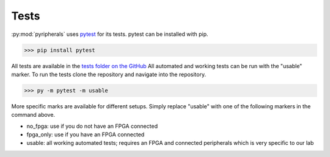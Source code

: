 Tests
=================

:py:mod:`pyripherals` uses `pytest <https://docs.pytest.org/en/7.1.x/>`_ for its tests. pytest can be installed with pip.

.. code-block:: python

    >>> pip install pytest

All tests are available in the `tests folder on the GitHub <https://github.com/Ajstros/pyripherals/tree/main/python/tests>`_
All automated and working tests can be run with the "usable" marker. To run the tests clone the repository and navigate into the repository. 

.. code-block:: python

    >>> py -m pytest -m usable

More specific marks are available for different setups. Simply replace "usable" with one of the following markers in the command above.

* no_fpga: use if you do not have an FPGA connected

* fpga_only: use if you have an FPGA connected

* usable: all working automated tests; requires an FPGA and connected peripherals which is very specific to our lab
